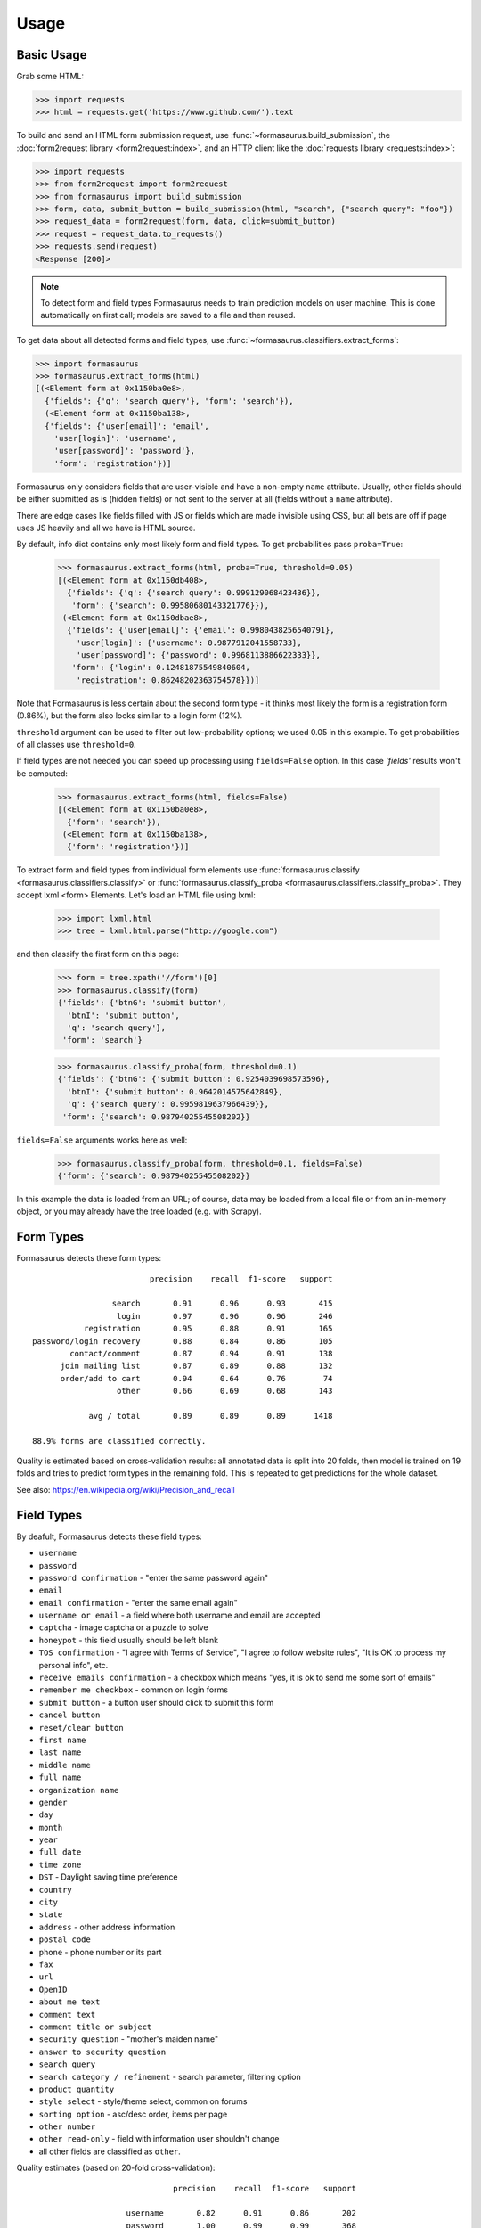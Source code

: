 .. _usage:

Usage
=====

Basic Usage
-----------

Grab some HTML:

>>> import requests
>>> html = requests.get('https://www.github.com/').text

To build and send an HTML form submission request, use
:func:`~formasaurus.build_submission`, the :doc:`form2request library
<form2request:index>`, and an HTTP client like the :doc:`requests library
<requests:index>`:

>>> import requests
>>> from form2request import form2request
>>> from formasaurus import build_submission
>>> form, data, submit_button = build_submission(html, "search", {"search query": "foo"})
>>> request_data = form2request(form, data, click=submit_button)
>>> request = request_data.to_requests()
>>> requests.send(request)
<Response [200]>

.. note::

    To detect form and field types Formasaurus needs to train prediction
    models on user machine. This is done automatically on first call;
    models are saved to a file and then reused.

To get data about all detected forms and field types, use
:func:`~formasaurus.classifiers.extract_forms`:

>>> import formasaurus
>>> formasaurus.extract_forms(html)
[(<Element form at 0x1150ba0e8>,
  {'fields': {'q': 'search query'}, 'form': 'search'}),
  (<Element form at 0x1150ba138>,
  {'fields': {'user[email]': 'email',
    'user[login]': 'username',
    'user[password]': 'password'},
    'form': 'registration'})]

Formasaurus only considers fields that are user-visible and have a non-empty
``name`` attribute. Usually, other fields should be either submitted as is
(hidden fields) or not sent to the server at all (fields without a ``name``
attribute).

There are edge cases like fields filled with JS or fields which are made
invisible using CSS, but all bets are off if page uses JS heavily and all
we have is HTML source.

By default, info dict contains only most likely form and field types.
To get probabilities pass ``proba=True``:

    >>> formasaurus.extract_forms(html, proba=True, threshold=0.05)
    [(<Element form at 0x1150db408>,
      {'fields': {'q': {'search query': 0.999129068423436}},
       'form': {'search': 0.99580680143321776}}),
     (<Element form at 0x1150dbae8>,
      {'fields': {'user[email]': {'email': 0.9980438256540791},
        'user[login]': {'username': 0.9877912041558733},
        'user[password]': {'password': 0.9968113886622333}},
       'form': {'login': 0.12481875549840604,
        'registration': 0.86248202363754578}})]

Note that Formasaurus is less certain about the second form type - it thinks
most likely the form is a registration form (0.86%), but the form
also looks similar to a login form (12%).

``threshold`` argument can be used to filter out low-probability options;
we used 0.05 in this example. To get probabilities of all classes use
``threshold=0``.

If field types are not needed you can speed up processing using
``fields=False`` option. In this case `'fields'` results won't be computed:

    >>> formasaurus.extract_forms(html, fields=False)
    [(<Element form at 0x1150ba0e8>,
      {'form': 'search'}),
     (<Element form at 0x1150ba138>,
      {'form': 'registration'})]

To extract form and field types from individual form elements use
:func:`formasaurus.classify <formasaurus.classifiers.classify>`
or :func:`formasaurus.classify_proba <formasaurus.classifiers.classify_proba>`.
They accept lxml <form> Elements. Let's load an HTML file using lxml:

    >>> import lxml.html
    >>> tree = lxml.html.parse("http://google.com")

and then classify the first form on this page:

    >>> form = tree.xpath('//form')[0]
    >>> formasaurus.classify(form)
    {'fields': {'btnG': 'submit button',
      'btnI': 'submit button',
      'q': 'search query'},
     'form': 'search'}

    >>> formasaurus.classify_proba(form, threshold=0.1)
    {'fields': {'btnG': {'submit button': 0.9254039698573596},
      'btnI': {'submit button': 0.9642014575642849},
      'q': {'search query': 0.9959819637966439}},
     'form': {'search': 0.98794025545508202}}

``fields=False`` arguments works here as well:

    >>> formasaurus.classify_proba(form, threshold=0.1, fields=False)
    {'form': {'search': 0.98794025545508202}}

In this example the data is loaded from an URL; of course, data may be
loaded from a local file or from an in-memory object, or you may already
have the tree loaded (e.g. with Scrapy).

.. _form-types:

Form Types
----------

Formasaurus detects these form types::

                             precision    recall  f1-score   support

                     search       0.91      0.96      0.93       415
                      login       0.97      0.96      0.96       246
               registration       0.95      0.88      0.91       165
    password/login recovery       0.88      0.84      0.86       105
            contact/comment       0.87      0.94      0.91       138
          join mailing list       0.87      0.89      0.88       132
          order/add to cart       0.94      0.64      0.76        74
                      other       0.66      0.69      0.68       143

                avg / total       0.89      0.89      0.89      1418

    88.9% forms are classified correctly.

Quality is estimated based on cross-validation results:
all annotated data is split into 20 folds, then model is trained on 19 folds
and tries to predict form types in the remaining fold. This is repeated to get
predictions for the whole dataset.

See also: https://en.wikipedia.org/wiki/Precision_and_recall

.. _field-types:

Field Types
-----------

By deafult, Formasaurus detects these field types:

* ``username``
* ``password``
* ``password confirmation`` - "enter the same password again"
* ``email``
* ``email confirmation`` - "enter the same email again"
* ``username or email`` - a field where both username and email are accepted
* ``captcha`` - image captcha or a puzzle to solve
* ``honeypot`` - this field usually should be left blank
* ``TOS confirmation`` - "I agree with Terms of Service",
  "I agree to follow website rules", "It is OK to process my personal info", etc.
* ``receive emails confirmation`` - a checkbox which means
  "yes, it is ok to send me some sort of emails"
* ``remember me checkbox`` - common on login forms
* ``submit button`` - a button user should click to submit this form
* ``cancel button``
* ``reset/clear button``
* ``first name``
* ``last name``
* ``middle name``
* ``full name``
* ``organization name``
* ``gender``
* ``day``
* ``month``
* ``year``
* ``full date``
* ``time zone``
* ``DST`` - Daylight saving time preference
* ``country``
* ``city``
* ``state``
* ``address`` - other address information
* ``postal code``
* ``phone`` - phone number or its part
* ``fax``
* ``url``
* ``OpenID``
* ``about me text``
* ``comment text``
* ``comment title or subject``
* ``security question`` - "mother's maiden name"
* ``answer to security question``
* ``search query``
* ``search category / refinement`` - search parameter, filtering option
* ``product quantity``
* ``style select`` - style/theme select, common on forums
* ``sorting option`` - asc/desc order, items per page
* ``other number``
* ``other read-only`` - field with information user shouldn't change
* all other fields are classified as ``other``.

Quality estimates (based on 20-fold cross-validation)::

                                  precision    recall  f1-score   support

                        username       0.82      0.91      0.86       202
                        password       1.00      0.99      0.99       368
           password confirmation       0.98      0.99      0.99       103
                           email       0.94      0.97      0.96       615
              email confirmation       0.96      0.82      0.88        28
               username or email       0.75      0.33      0.46        36
                         captcha       0.81      0.81      0.81        96
                        honeypot       0.83      0.34      0.49        29
                TOS confirmation       0.88      0.51      0.65        84
     receive emails confirmation       0.35      0.57      0.43        87
            remember me checkbox       0.96      1.00      0.98       119
                   submit button       0.94      0.98      0.96       380
                   cancel button       0.83      0.50      0.62        10
              reset/clear button       1.00      0.83      0.91        12
                      first name       0.89      0.86      0.88       102
                       last name       0.87      0.85      0.86       101
                     middle name       1.00      0.57      0.73         7
                       full name       0.74      0.80      0.77       136
               organization name       0.74      0.44      0.55        32
                          gender       0.95      0.81      0.88        75
                       time zone       1.00      0.71      0.83         7
                             DST       1.00      1.00      1.00         5
                         country       0.89      0.81      0.85        52
                            city       0.95      0.68      0.80        57
                           state       0.97      0.69      0.81        42
                         address       0.76      0.70      0.73        93
                     postal code       0.97      0.83      0.89        82
                           phone       0.83      0.84      0.83       110
                             fax       1.00      1.00      1.00         9
                             url       0.92      0.68      0.78        34
                          OpenID       1.00      0.75      0.86         4
                   about me text       0.62      0.38      0.48        13
                    comment text       0.88      0.91      0.90       135
        comment title or subject       0.68      0.47      0.56       129
               security question       0.67      0.22      0.33         9
     answer to security question       0.67      0.29      0.40         7
                    search query       0.90      0.95      0.92       385
    search category / refinement       0.92      0.94      0.93       518
                product quantity       0.98      0.81      0.88        62
                    style select       0.94      1.00      0.97        15
                  sorting option       0.92      0.63      0.75        35
                    other number       0.32      0.24      0.27        34
                       full date       0.61      0.61      0.61        23
                             day       0.90      0.76      0.83        25
                           month       0.92      0.81      0.86        27
                            year       0.96      0.79      0.87        34
                 other read-only       0.91      0.36      0.51        28
                           other       0.66      0.77      0.71       773

                     avg / total       0.85      0.85      0.84      5369

    84.5% fields are classified correctly.
    All fields are classified correctly in 76.1% forms.
